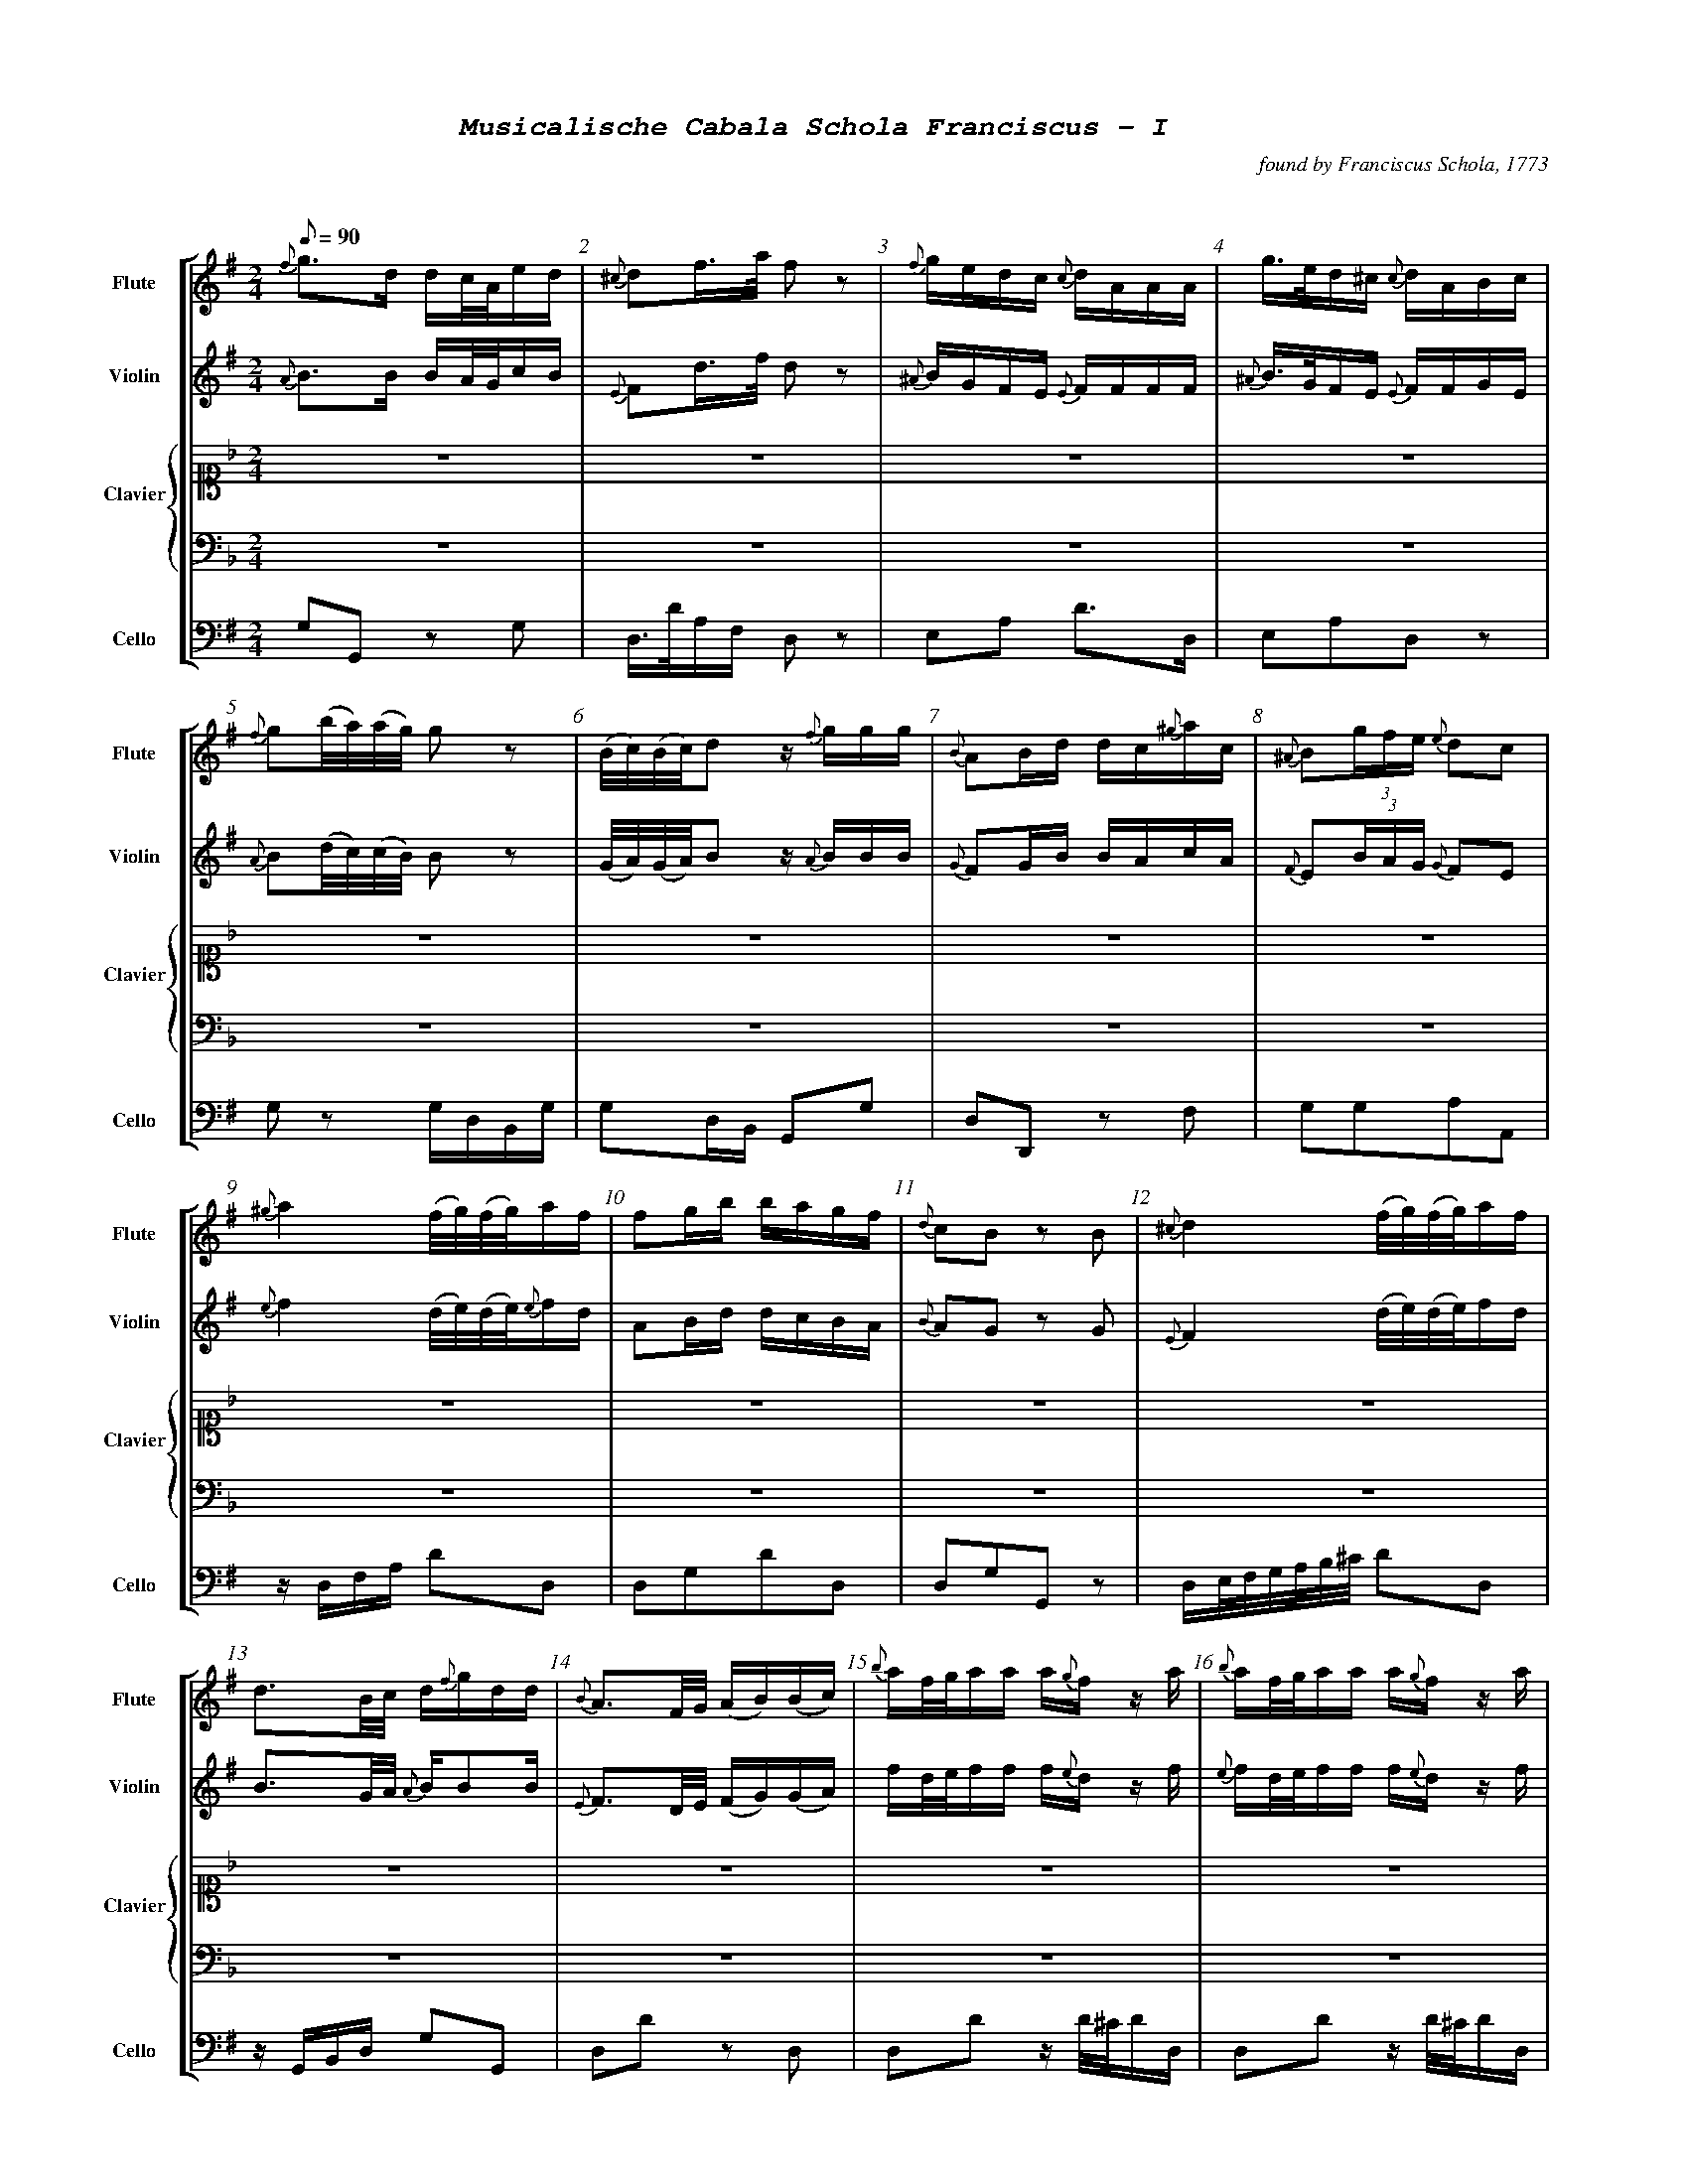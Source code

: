 %%scale .55
%%pagewidth	8.5in
%%barsperstaff	8 % number of measures per staff
%%equalbars false
%%measurebox false % measure numbers in a box
%%measurenb	1
%%leftmargin 1cm
X:1
T:
%%setfont-1 Courier-Bold 12
%%setfont-2 Courier-Bold 22
%%setfont-3 Courier-Bold 16
%%setfont-4 Courier-Bold-Italic 19
%%musicspace 1cm
T:$4Musicalische Cabala Schola Franciscus - I$0
C:found by Franciscus Schola, 1773
S:
M:2/4
L:1/8
Q:1/8=90
P:
V:1 clef=treble sname="Flute"
V:2 clef=treble sname="Violin" 
V:3 clef=alto1 sname="Clavier" 
V:4 clef=bass sname=""
V:5 clef=bass sname="Cello"
%%staves [ 1 2 {3 4} 5]
K:G
%
%%MIDI program 1 73       % Instrument 74 Flute
%%MIDI program 2 40       % Instrument 41 Violin
%%MIDI program 3 06       % Instrument 07 Harpsichord
%%MIDI program 4 06       % Instrument 07 Harpsichord
%%MIDI program 5 42       % Instrument 43 Cello
[V:1]
{f}g3/d/ d/c/4A/4e/d/ | {^c}df3/4a/4 f z | {f}g/e/d/c/ {c}d/A/A/A/ | g3/4e/4d/^c/ {c}d/A/B/c/ | {f}g(b/4a/4)(a/4g/4) gz | (B/4c/4)(B/4c/4)d z/ {f}g/g/g/ | {B}AB/d/ d/c/{^g}a/c/ | {^A}B(3g/f/e/ {e}dc | 
{^g}a2 (f/4g/4)(f/4g/4)a/f/ | fg/b/ b/a/g/f/ | {d}cB zB | {^c}d2 (f/4g/4)(f/4g/4)a/f/ | d3/B/4c/4 d/{f}g/d/d/ | {B}A3/F/4G/4 (A/B/)(B/c/) | {b}a/f/4g/4a/a/ a/{g}f/z/ a/ | {b}a/f/4g/4a/a/ a/{g}f/z/ a/ | 
d/c/!invertedturn!c B3/B/ | {^c}da/4(b/4a/4g/4) fz | e/g/e/c/ {c}d/f/a/A/ | {f}gd3/4B/4 G/g/a/b/ | {^d}e3/c/ b/g/a/f/ | (c/4B/4)(e/4d/4)dz/ {f}g/b/g/ | g/e/4f/4g/g/ fd/4(^c/4d/4e/4) | {A}B(3g/f/e/ {e}dc |  
d/d/4e/4f/f/ f/{e}d/z/ f/ | [M:3/4] z6 | z6 | z6 | z6 | z6 | z6 | z6 | 
z6 | z6 | z6 | z6 | z6 | z6 | z6 | z6 | 
z6 | z6 | z6 | z6 | z6 | z6 | z6 | z6 | 
z6 | z6 | z6 | z6 | z6 | z6 | z6 | z6 |
z6 | z6 | z6 | z6 | z6 | z6 | z6 | z6 | 
z6 | z6 | z6 | z6 | z6 | z6 | z6 | z6 | 
z6 | [M:3/4]g2g3/f/4g/4 {g}ac' | {c}d4z2 | {B}Affeed | {c}B4B2 | {d}e3/f/d2^c2 | (d/c/)(c/B/)B2z2 | a3/g/fedc | 
zded {f}ga | (3bagg3b | bg f3/g/4a/4g2 | {c}d4z2 | {^A}bg/e/d2^c2 | (3Bgf(3fe^d de | {^g}a3/g/ fg{^g}ac | {B}A3A{^c}d2 | 
{d}cB/c/B2z2 | {^c'}d'b b3/a/4b/4 ac' | {c}d4z2 | {^A}B/e/g/e/d2^c2 | {^A}Bggffe | a3/g/ {g}accc | (3A^cd df/c/ {c}dA | (d/c/B/)c/B2z2 | 
(3bagg3g | {c}d4z2 | %98
[K:F]z6 | z6 | z6 | z6 | z6 | z6 | 
z6 | z6 | z6 | z6 | z6 | z6 | z6 | z6 | 
z6 | z6 | z6 | z6 | z6 | z6 | z6 | z6 | 
z6 | z6 | %122
[M:2/4][K:G]{c}d3/(3d/4e/4f/4 g/f/e/d/ | a3/4d/4a/a/ a/g/4f/4a/a/ | {^d}e3/a/4c/4 b/a/g/f/ | (B/4c/4)(c/4d/4)dz/ c/f/g/ | f3/4g/4f/f/ f/e/4d/4d/f/ | {c}d(a/4g/4)(g/4f/4) fz | ee/^c/ {c}d3/A/ | {A}gg3/4e/4 f/z f/ |  
(6{^A}Bbagfe dc | {f}g(d/4c/4)(c/4B/4) B/z b/ | {B}A3/B/4d/4 d/c/e/c/ | {d}cBz/ d/d/{c}B/ | %134
[M:3/4][K:F] z6 | z6 | z6 | z6 | z6 | z6 | z6 | [M:7/8]z6z[M:3/4] | z6 | z6 | %144
[K:G]{f}gbd'2c'2 | {c}d4z2 | ef d2^c2 | {A}Bggffe | {^a}b3/g/ fedc | {B}Affeed | {d}c2B2z2 | (3bagg4 | 
{^c'}d'2d'b ac' | {c}d4z2 | (3Afe (3ed^c {c}d2 | d/c/B/c/B2z2 | bg {g}f3/g/4a/4g2 | (3Bged2^c2 | (3Bgf (3fe^d {d}e2 | {^g}a3/g/ fg{^g}aA | 
g3/f/4g/4 dg{^g}ac' | {c}d4z2 | (3A^c=d df/c/ {c}dA | {d}c3/B/4c/4B2z2 | (3bag g3b | {^A}B3/e/d2^c2 | (3B^ce eg/d/ {d}eB | a3/b/ c'f/e/ dc | 
c'2g2ga | {e}d4z2 | g4g2 | {=f}g2{f}e2zg | gf f3f | {b}c3/g/ {g}f2e2 | {^g}a4a2 | e2efef | 
c2cdef | (3gagg3f | {e}d4z2 | a3/g/f2e2 | zeeedc | g3fe2 | e2c'bag | zac'agf | 
e2e/f/e/f/ gg | {e}d4z2 | gez {b}c'c'g | gf!invertedturn!f2e2 | ge{e}d3f | {^g}a3/f/ fege | afz {b}c'c'a | (3efg ag{b}c'a  | 
zg{b}c'gfe | z6 | e2e/f/g/a/ gc' | {c}B4z2 | {a}g3ggg | ge d3/e/4f/4e2 | ge{e}d3f | a3{^g}aaa | 
{b}c'3/g/f2e2 | e2c'bag | c'2geag | {e}d4z2 | zg{b}c'g gf/e/ | {a}g3fe2 | (3gag g3f | {^g}a3/g/ fege | 
zac'a ag/f/ | e2e/f/e/f/ gc' | ce (3efg ag | {e}d4z2 | ge/d/ egg2 | g2{f}e2zg | (gf)f3f | {^g}a3/f/ fege | 
{^g}af/e/ fa!invertedturn!a2 | e2(3c'ba (3gfe | %218
[K:Bb]z6 | z6 | z6 | z6 | z6 | z6 | z6 | z6 | 
[M:2/4][K:G]{f}g3/4d/4!invertedturn!d d/c/4B/4e/d/ | {c}dd'd'z | {f}e/g/{f}e/{d}c/ d/A/A/A/ | g/e/4f/4g/g/ {g}fd/4(^c/4d/4e/4) | 
e3/c/ b/a/g/f/ | A3/B/4d/4 B/A/e/c/ | {A}B(3g/f/e/ {e}dc | {^c}d2f/4g/4f/4g/4a/f/ | 
{^g}a2(f/4g/4)(f/4g/4)a/{g}f/ | {f}g(d/4c/4)(c/4B/4) B/{f}g/a/b/ | (c/4B/4)(e/4d/4)d z/{f}g/g/g/ | (d/c/)!invertedturn!c B3/B/ | 
[M:3/4][K:Bb]z6 | z6 | z6 | z6 | z6 | z6 | z6 | z6 | z6 | z6 | z6 | z6 | 
[M:2/4][K:G](d/c/)!invertedturn!c B3/B/ | (d/c/)!invertedturn!c B3/B/ | %252
[M:3/4][K:Bb]z6 | z6 | z6 | z6 | 
[M:2/4][K:G]dg/4(f/4g/4a/4) {a}g/f/e/d/ | {c}d3/4f/4(f/4e/4)(e/4d/4) dz | (6{^A}Bbagfe Bc | d3/4e/4f/f/ f/e/4f/4g/f/ | a3/4d'/4a/a/ a/g/4a/4b/a/ | {^d}ea/4(c'/4b/4)a/4 {a}gf | (B/4c/4)(c/4d/4)d z/d/f/g/ | {a}gg3/4e/4 {e}f/z d/ | 
%
[M:2/4][K:G]{f}ee3/4^c/4 {c}d/z A/ | {f}g(d/4c/4B/4A/4) {c}B3/b/ | A3/B/ c/B/4c/4d/c/ | {d}cBz/ {^c}d/d/B/ | "269"{f}g3/b/4a/4 g/f/e/d/ | "270"{^A}Be/4(f/4g/4)e/4 {e}dc | "271" f/d/4e/4f/f/ (f/g/)z/ f/ | a/f/4g/4a/a/ a/d'/a/a/ | {g}fg/b/ b/a/g/f/ | AB/d/ d/A/{^g}a/c/ | e/^c/4d/4e/e/ d/z A/ | g/e/4f/4g/g/ f/z f/ | {f}g(b/4a/4)(a/4g/4) g/z b/ | (B/4c/4)(B/4c/4)dz/ {f}g/b/g/ | {d}cBz/ {f}g/d/B/ | "280"d(a/4g/4)(g/4f/4) fz ||
%%%%%
[V:2]
{A}B3/B/ B/A/4G/4c/B/ | {E}Fd3/4f/4 d z | {^A}B/G/F/E/ {E}F/F/F/F/ | {^A}B3/4G/4F/E/ {E}F/F/G/E/ | {A}B(d/4c/4)(c/4B/4) Bz | (G/4A/4)(G/4A/4)B z/ {A}B/B/B/ | {G}FG/B/ B/A/c/A/ | {F}E(3B/A/G/ {G}FE | 
{e}f2 (d/4e/4)(d/4e/4){e}f/d/ | AB/d/ d/c/B/A/ | {B}AG zG | {E}F2 (d/4e/4)(d/4e/4)f/d/ | B3/G/4A/4 {A}B/BB/ | {E}F3/D/4E/4 (F/G/)(G/A/) | f/d/4e/4f/f/ f/{e}d/z/ f/ | {e}f/d/4e/4f/f/ f/{e}d/z/ f/ | 
B/A/A G3/G/ | {E}Ff/4(g/4f/4e/4) dz | B/B/G/E/ {E}F/d/f/f/ | {A}Bd3/4B/4 {A}G/B/ f/g/ | {B}A3/e/ d/B/c/A/ | (A/4G/4)(c/4B/4)Bz/ B/d/B/ | e/^c/4d/4e/e/ dF/4(E/4F/4G/4) | E(3B/A/G/ {G}FE | 
F/F/4G/4A/A/ A/{G}F/z/ A/ | [M:3/4] z6 | z6 | z6 | z6 | z6 | z6 | z6 | 
z6 | z6 | z6 | z6 | z6 | z6 | z6 | z6 | 
z6 | z6 | z6 | z6 | z6 | z6 | z6 | z6 | 
z6 | z6 | z6 | z6 | z6 | z6 | z6 | z6 | 
z6 | z6 | z6 | z6 | z6 | z6 | z6 | z6 | 
z6 | z6 | z6 | z6 | z6 | z6 | z6 | z6 | 
z6 | [M:3/4]B2B3/A/4B/4 fa | {E}F4z2 | dA2A2A | {A}Bggffe | B2F2D2 | (B/A/)(A/G/)G2z2 | f3/e/dcBA | 
zBcB Bf | (3gAGG3g | {f}gB A3/B/4c/4B2 | {E}F4z2 | {^A}B3/G/F2E2 | zBzBzB | f3/e/ defA | (3Afe(3ed^c {c}dA | 
{B}AG/A/G2z2 | {a}bg g3/f/4g/4 fa | {E}F4z2 | BB/G/F2E2 | zB2B2B | f3/e/ {e}fAAA | zA2A2A | (B/A/G/)A/G2z2 | 
(3gcBB3B | {E}F4z2 | %98
[K:F]z6 | z6 | z6 | z6 | z6 | z6 | 
z6 | z6 | z6 | z6 | z6 | z6 | z6 | z6 | 
z6 | z6 | z6 | z6 | z6 | z6 | z6 | z6 | 
z6 | z6 | %122
[M:2/4][K:G]{A}B3/(3B/4c/4A/4 B/d/c/B/ | f3/4f/4f/f/ f/e/4 d/4f/f/ | A3/c/4e/4 d/c/B/A/ | (G/4A/4)(A/4B/4)Bz/ B/A/B/ | A3/4B/4A/A/ A/G/4F/4F/A/ | {E}F(f/4e/4)(e/4d/4) dz | GG/E/ {E}F3/F/ | {f}ee3/4^c/4 {c}d/z A/ | 
E(3B/A/G/ FE | B(B/4A/4)(A/4G/4) G/z g/ | {G}F3/G/4B/4 B/A/c/A/ | {B}AGz/ {A}B/B/G/ | %134
[M:3/4][K:F] z6 | z6 | z6 | z6 | z6 | z6 | z6 | [M:7/8]z6z[M:3/4] | z6 | z6 | %144 
[K:G]{A}Bgb2a2 | {E}F4z2 | B2F2E2 | zB2B2B | {e}f3/e/ dcBA | zA2A2A | {B}A2G2z2 | (3gcBB4 | 
{a}b2bg fa | {E}F4z2 | zAz Az A | B/A/G/A/G2z2 | {f}gB {B}A3/B/4c/4B2 | {A}BG G2E2 | zBz Bz B | f3/e/ de{e}fA | 
B3/A/4B/4 BBfa | {E}F4z2 | DAz AAA | {B}A3/G/4A/4G2z2 | (3gcBB3g | E3/G/F2E2 | DGz GGG | f3/g/ ad/c/ BA | 
e2e2ef | {c}B4z2 | {f}e4e2 | e2{d}c2ze | edd3d | e3/e/d2c2 | {e}f4f2 | c2cdcd | 
E2EBcd | (3efee3d | {c}B4z2 | f3/e/d2c2 | g2agfe | e3dc2 | c2egfe | zfffed | 
c2c/d/c/d/ ee | {c}B4z2 | e{d}cz eee | ed!invertedturn!d2c2 | ec {c}B3d | {e}f3/d/ dcec | cAz aa{g}f | (3cde feef | 
zeeedc | z6 | c2c/d/e/f/ ee | {c}B4z2 | {f}e3eee | ec B3/c/4d/4c2 | ec{c}B3d | {e}f3fff | 
e3/e/d2c2 | c2egfe | e2ecfe | {c}B4z2 | zeee ed/c/ | {f}e3dc2 | (3efee3d | {e}f3/e/ dcec | 
zfaf fe/d/ | c2c/d/c/d/ ee | Ec (3cde fe | {c}B4z2 | {f}ec/B/cee2 | e2{d}c2ze | (ed)d3d | {e}f3/d/ dcdc | 
{e}fA/G/ Af!invertedturn!f2 | c2(3egf (3edc | %218
[K:Bb]z6 | z6 | z6 | z6 | z6 | z6 | z6 | z6 | 
[M:2/4][K:G]{A}B3/4B/4!invertedturn!B B/A/4G/4c/B/ | F[DAf][DAf]z | BG/E/ F/FF/ | e/^c/4d/4e/e/ {e}dF/4(E/4F/4G/4) | {B}A3/e/ d/c/B/A/ | 
F3/G/4B/4 B/A/c/A/ | {F}E(3B/A/G/ {G}FE | {E}F2d/4e/4d/4e/4f/d/ | {e}f2(d/4e/4d/4e/4)f/{e}d/ | 
{A}B(B/4A/4)(A/4G/4) G/B/ F/G/ | (A/4G/4c/4B/4)Bz/ {A}B/B/B/ | (B/A/)!invertedturn!A G3/G/ | 
[M:3/4][K:Bb]z6 | z6 | z6 | z6 | z6 | z6 | z6 | z6 | z6 | z6 | z6 | z6 | 
[M:2/4][K:G](B/A/)!invertedturn!A G3/G/ | (B/A/)!invertedturn!A G3/G/ | 
[M:3/4][K:Bb]z6 | z6 | z6 | z6 | 
[M:2/4][K:G]BB/4(A/4B/4c/4) B/d/c/B/ | {E}F3/4A/4(A/4G/4)(G/4F/4) Fz | E(3B/A/G/ EG | F3/4G/4A/4A/ A3/4G/4A/4B/A/ | {g}f3/4f/4f/f/ f/e/4f/4g/f/ | Ac/4(e/4d/4)c/4 {c}BA | (G/4A/4)(A/4B/4)B z/B/A/B/ | {f}ee3/4^c/4 {c}d/z F/ | 
%
[M:2/4][K:G]GG3/4E/4 {E}F/z F/ | A(d/4c/4B/4A/4) {A}G3/g/ | F3/G/ A/G/4A/4B/A/ | {B}AGz/ {A}B/B/G/ | "269"B3/d/4c/4 B/d/c/B/ | "270"{F}EG/4(A/4B/4)G/4 {G}FE | "271"A/F/4G/4A/A/ A/B/z/ A/ | f/d/4e/4f/f/ f/ff/ | {B}AB/d/ d/c/B/A/ | FG/B/ B/A/c/A/ | G/E/4F/4G/G/ F/z F/ | e/^c/4d/4e/e/ d/z A/ | B(d/4c/4)(c/4B/4) B/z g/ | (G/4A/4)(G/4A/4)Bz/ B/d/B/ | AGz/ {A}B/B/G/ | "280"{E}F(f/4e/4)(e/4d/4) dz ||
%%%%%
[V:3]
[K:F] z4 | z4 | z4 | z4 | z4 | z4 | z4 | z4 | 
z4 | z4 | z4 | z4 | z4 | z4 | z4 | z4 | 
z4 | z4 | z4 | z4 | z4 | z4 | z4 | z4 | 
z4 | [M:3/4]  [cGE]4z2 | {c}dGdFEc | (3cdB B2A2 | c/B/A/B/ A2G2 | A/f/e/d/ cE DB | Gc c3 =B/c/ | (3FAG(3FAc(3fed | 
[K:Bb]B2Bdce | {E}F4z2 | {^f}gB B2A2 | fee2d2 | {e}dF F3/G/4A/4 B2 | AGBGF=E | {d}c3f3/ {g}fe/4f/4 | G3/F/4G/4 FA df | 
BFz fec | {E}F4z2 | g/f/=e/f/ gBz A | zGAB F/B/d/f/ | c/B/A/B/ cFz f | A/G/A/G/F2E2 | f3ed2 | dB cA {A}B2 | 
bf f3/e/4f/4 ge | {G}F4z2 | f/=e/g/e/ cg/B/{cB}A2 | (3fgee2d2 | {e}dc/d/ f/e/d/c/ B2 | cA/B/ cF (a/g/)(g/f/) | A/G/B/d/ {d}cBAG | GA {c}BA/G/ F/b/a/g/ | 
B,D FB ce | {E}F4z2 | A/G/!invertedturn!Az B/G/ FE | (3cAFz f3/{g}f/=e/f/ | GA/B/ FB d/B/d/f/ | (3cAFz f3/{g}f/=e/f/ | f/e/g/e/ e2d2 | de/c/ {c}BAB2 | 
{e}fcAF dc | {B}c4z2 | G/=B/d/f/f2e2 | (3cBA G3/A/4B/4A2 | cBB2A2 | e/d/f/d/ A3/B/!invertedturn!B2 | (3GAG {G}FE/D/ Cc | {G}FE/F/ CFAc | 
(3g=ecz B{c}BA | [M:3/4] z6 | z6 | z6 | z6 | z6 | z6 | z6| 
z6 | z6 | z6 | z6 | z6 | z6 | z6 | z6 | 
z6 | z6 | z6 | z6 | z6 | z6 | z6 | z6 | 
z6 | z6 | %98
[K:F]{e}fcAF dc | {B}c4z2 | G=Bdfe2 | {d}c3BA2 | e/d/f/d/c2=B2 | fdc=Bc2 | 
FAGEFA | c3BA2 | [Acf]2(3agf (3fdc | {B}c4z2 | {c}d3e/f/ ec | {^f}g2g2f/e/d/c/ | (3FEF (3FEF {e}fd | (3Afdc2=B2 | 
cegB{c}BA | cBgB{c}BA | fcz afc | {B}c4z2 | edz {e}fAB | G/(C/D/E/) (F/G/A/=B/) c/B/A/G/ | (3FAc (3fed (3cBA | G3f{g}fe | 
cB GE{E}F2 | (3cBA (3GFE {E}F2 | %122
[M:2/4][K:G]z4 | z4 | z4 | z4 | z4 | z4 | z4 | z4 | 
z4 | z4 | z4 | z4 | %134
[M:3/4][K:F](3FAc (3afd cc | {B}c4z2 | G/A/=B/c/ ^c/d/G/f/ fe | c/B/d/B/ B2 A2 | (3cdBB2A2 | (3d^cdz f(e/d/=c/B/) | G/C/E/G/ c/=B/A/G/ c/B/A/G/ | [M:7/8](3FEFz fa/f/ e/d/ c[M:3/4] | BAGF dc | f/=e/g/e/ {d}cg/B/ {c}BA | %144
[K:G]z6 | z6 | z6 | z6 | z6 | z6 | z6 | z6 | 
z6 | z6 | z6 | z6 | z6 | z6 | z6 | z6 | 
z6 | z6 | z6 | z6 | z6 | z6 | z6 | z6 | 
z6 | z6 | z6 | z6 | z6 | z6 | z6 | z6 | 
z6 | z6 | z6 | z6 | z6 | z6 | z6 | z6 | 
z6 | z6 | z6 | z6 | z6 | z6 | z6 | z6 | 
z6 | [K:F]F2ABcf[K:G] | z6 | z6 | z6 | z6 | z6 | z6 | 
z6 | z6 | z6 | z6 | z6 | z6 | z6 | z6 | 
z6 | z6 | z6 | z6 | z6 | z6 | z6 | z6 | 
z6 | z6 | %218
[K:Bb]{c}BA/B/ FFc2 | {E}F4z2 | z/G/B/d/ {d}cA/F/ c/B/G/E/ | [cA]3{d}[fA][fA][fA] | (f/e/)(e/c/) (f/e/)(e/c/)[dB]2 | (=e/f/)(e/f/){^f}g/G/A/B/ {c}BA | zgab f/b/d'/b/ | d[db][ec'][ca] [db]2 | 
[M:2/4][K:G]z4 | z4 | z4 | z4 | z4 | z4 | z4 | z4 | z4 | z4 | z4 | z4 | 
[M:3/4][K:Bb]f2fd/f/ec | {E}F4z2 | d/B/A/G/F2E2 | {d}c2c/B/A/B/ c{e}f | zG/g/ B/b/G/g/ F/f/B/b/ | g/f/=e/d/ {d}(cB)(BA) | dB/f/ {d}cA/c/B2 | fd/f/ {f}ec/e/d2 | {A}B4z2 | {e}f2fd/f/ ec | f/B/A/G/F2E2 | {E}F4z2 | 
[M:2/4][K:G]z4 | z4 | 
[M:3/4][K:Bb]{E}F4z2 | {e}f2fdec | {E}F4z2 | d/B/A/G/F2E2 | 
[M:2/4][K:G]z4 | z4 | z4 | z4 | z4 | z4 | z4 | z4 | 
%
[M:2/4]z4 | z4 | z4 | z4 | "269"z4 | "270"z4 | "271"z4 | z4 | z4 | z4 | z4 | z4 | z4 | z4 | z4 | z4 ||
%%%%%
[V:4]
[K:F]z4 | z4 | z4 | z4 | z4 | z4 | z4 | z4 | 
z4 | z4 | z4 | z4 | z4 | z4 | z4 | z4 | 
z4 | z4 | z4 | z4 | z4 | z4 | z4 | z4 | 
z4 | [M:3/4] C,CG,E,C,2 | =B,,2G,,2C,E, | G,E, C,2F,2 | G,2E,2C,2 | F,2G,2G,,2 | C,2z/C,/E,/G,/ E,C, | F,2F,,2zB, | 
[K:Bb]B,,2D,2F,2 | F,2C,A,,F,,2 | =E,2C,2F,2 | C,2F,2B,,2 | B,2E,2D,2 | B,2C2C,2 | F,2A,2F,2 | E,2D,2B,,2 | 
B,2B,,2F,2 | F,2C,A,,F,,2 | (3=E,G,C (3E,G,CF,2 | E,2z2F,B,, | (3F,A,C (3F,A,CF,2 | B,2C2C,2 | zC,F,F,B,,2 | B,D ,E,F, D,B,, | 
B,,2D,2F,2 | F,2C,A,,F,,2 | C,2=E,2F,2 | C,2F,2B,,2 | B,2E,F,B,B,, | F,2A,2F,2 | B,2C2C,2 | E,2z2D,2 | 
D,2B,,2F,2 | F,2C,A,,F,,2 | B,2C2C,2 | F,2A,2F,2 | E,2D,2B,,2 | F,2A,2F,2 | C,2F,,2B,,2 | B,E, F,F,,B,,2 | 
F,2A,2B,A, | C,CG,E,C,2 | =B,,2G,,2C,2 | G,2C,2F,2 | G,C,D,E,F,2 | F,2G,2G,,2 | C,2z2E,C, | F,2A,2F,2 | 
=E,2C,2F,2 | [M:3/4] z6 | z6 | z6 | z6 | z6 | z6 | z6 | 
z6 | z6 | z6 | z6 | z6 | z6 | z6 | z6 | 
z6 | z6 | z6 | z6 | z6 | z6 | z6 | z6 | 
z6 | z6 | %98
[K:F]F,2A,2B,A, | C,2G,,2C,2 | D,2=B,,2C,2 | G,2C,2E,2 | F,2G,2G,,2 | z2F,2E,2 | 
z2B,2A,2 | G,2C2F,2 | F,2A,2F,2 | C,CG,E,C,2 | (3=B,,D,G, (3B,,D,G, C,E, | (3C,E,G, (3C,E,G, (3C,E,G, | F,2D,2B,,2 | F,2G,2G,,2 | 
E,2C,2F,2 | G,2E,2F,2 | F,2A,2F,2 | C,CG,E,C,2 | F,2D,2G,2 | C,2C,,2zE, | F,2F,,2zF, | G,/G,,/=B,,/D,/ G,/D,/B,,/G,,/C,2 | 
G,2C,2F,2 | G,2B,2A,2 | %122
[M:2/4][K:G]z4 | z4 | z4 | z4 | z4 | z4 | z4 | z4 | 
z4 | z4 | z4 | z4 | %134
[M:3/4][K:F]F,2A,2F,2 | C,CG,E,C,2 | G,2=B,,2C,2 | G,2C,2F,2 | G,2E,2F,2 | F,2D,2G,2 | C,2C,,2z E, | [M:7/8]F,2F,,2z B,z[M:3/4] | F,2F,,2B,A, | C,2=E,2F,2 | %144
[K:G]z6 | z6 | z6 | z6 | z6 | z6 | z6 | z6 |
z6 | z6 | z6 | z6 | z6 | z6 | z6 | z6 | 
z6 | z6 | z6 | z6 | z6 | z6 | z6 | z6 | 
z6 | z6 | z6 | z6 | z6 | z6 | z6 | z6 | 
z6 | z6 | z6 | z6 | z6 | z6 | z6 | z6 | 
z6 | z6 | z6 | z6 | z6 | z6 | z6 | z6 | 
z6 | [K:F]F,2z2A,2[K:G] | z6 | z6 | z6 | z6 | z6 | z6 | 
z6 | z6 | z6 | z6 | z6 | z6 | z6 | z6 | 
z6 | z6 | z6 | z6 | z6 | z6 | z6 | z6 | 
z6 | z6 | %218
[K:Bb]B,,3D,F,A, | F,2C,A,,F,,2 | B,2C2C,2 | F,,/F,/=E,/F,/ C,/F,/A,,/C,/F,,2 | C,2F,2B,,2 | C,2=E,2F,2 | E,2z2D,2 | B,3F,B,B,, | 
[M:2/4][K:G]z4 | z4 | z4 | z4 | z4 | z4 | z4 | z4 | z4 | z4 | z4 | z4 | 
[M:3/4][K:Bb]z/B,,/D,/F,/B,2F,2 | F,2C,A,,F,,2 | B,2C2C,2 | F,/C/A,/C/ F,/C/A,/C/F,2 | E,2z2D,B,, | =E,/C/G,/C/ E,/C/G/C/F,2 | B,D,E,F,B,B,, | C,2F,2B,,2 | B,2F,D,B,,2 | B,,2B,2F,2 | B,2C2C,2 | F,2C,A,,F,,2 | 
[M:2/4][K:G]z4 | z4 | 
[M:3/4][K:Bb]F,2C,A,,F,,2 | B,,2D,,2F,,2 | F,,2C,A,,F,,2 | B,2C2C,2 | 
[M:2/4][K:G]z4 | z4 | z4 | z4 | z4 | z4 | z4 | z4 | 
%
[M:2/4][K:G]z4 | z4 | z4 | z4 | "269"z4 | "270"z4 | "271"z4 | z4 | z4 | z4 | z4 | z4 | z4 | z4 | z4 | z4 ||
%%%%%
[V:5]
G,G,, zG, | D,3/4D/4A,/F,/ D, z | E,A, D3/D,/ | E,A,D,z | G,z G,/D,/B,,/G,/ | G,D,/B,,/ G,,G, | D,D,,z F, | G,G,A,A,, | 
z/D,/F,/A,/ DD, | D,G,DD, | D,G,G,,z | D,/E,/4F,/4G,/4A,/4B,/4^C/4 DD, | z/G,,/B,,/D,/ G,G,, | D,Dz D, | D,Dz/ D/4^C/4D/D,/ | D,Dz/ D/4^C/4D/D,/ | 
z/D,/E,/F,/ G,G,, | D,/D/A,/F,/ D,z | G,A, D,3/F,/ | G,D3/4B,/4 G,G,, | C,C DD, | G,3/G,/4F,/4 G,G,, | A,A,,D,z | G,G,A,A,, | 
D,Dz/ D/4C/4D/D,/ | [M:3/4] z6 | z6 | z6 | z6 | z6 | z6 | z6 | 
z6 | z6 | z6 | z6 | z6 | z6 | z6 | z6 | 
z6 | z6 | z6 | z6 | z6 | z6 | z6 | z6 | 
z6 | z6 | z6 | z6 | z6 | z6 | z6 | z6 | 
z6 | z6 | z6 | z6 | z6 | z6 | z6 | z6 | 
z6 | z6 | z6 | z6 | z6 | z6 | z6 | z6 | 
z6 | [M:3/4]G,3G,DD, | D,D,A,F,D,2 | F,3F,F,2 | z2G,2G,2 | G,2A,2A,,2 | G,D,G,2G,,2 | D,2D2zD, |  
G,2G,,2zD, | G,3DB,G, | G,3D,G,G,, | D,DA,F,D,2 | G,2A,2A,,2 | G,2G,,2G,2 | D,2D2zD, | F,2F,,2F,2 | 
G,3D,B,,G, | G,3G,DD,, | D,DA,F,D,2 | G,2A,2A,,2 | G,3G,G,G, | D,3D,F,D, | F,3F,F,F, | G,3D,G,G,, | 
G,3D,B,,G, | D2zDD,2 | %98
[K:F]z6 | z6 | z6 | z6 | z6 | z6 | 
z6 | z6 | z6 | z6 | z6 | z6 | z6 | z6 | 
z6 | z6 | z6 | z6 | z6 | z6 | z6 | z6 | 
z6 | z6 | %122
[M:2/4][K:G]z/G,/F,/G,/ G,,G, | D,Dz D, | C,CDD, | G,3/G,/4F,/4 G,G,, | D,Dz D, | D,/D/A,/F,/ D,z | A,A,, D,/D/4C/4D/D,/ | A,A,, D,/D/4^C/4D/D,/ | 
G,G, A,A,, | G,G,,z/ G,/G,, | D,D,,z F, | D,G,G,,z/ G,/ | %134
[M:3/4][K:F] z6 | z6 | z6 | z6 | z6 | z6 | z6 | [M:7/8]z6z[M:3/4] | z6 | z6 | %144
[K:G]G,3G,DD, | D,DA,F,D,2 | G,2A,2A,,2 | z2G,2G,2 | D,2D2zD, | z2F,2F,2 | G,G,/F,/ G,D, B,,G,, | G,3D,B,,G,, | 
G,2D2D,2 | D,DA,F,D,2 | F,2F,,2F,2 | G,2D,B,,G,,2 | G,2G,,2zG, | G,2A,2A,,2 | G,2G,,2G,2 | D,2D2zD, | 
G,2G,2D,2 | D,DA,F,D,2 | F,3F,F,F, | G,2D,B,,G,,2 | G,3DB,G, | G,2A,2A,,2 | G,3G,G,G, | D,2D2zF, | 
C2C,2z C, | G,2D,B,,G,,2 | zC/B,/ CG,E,C, | zC,E,G, CC, | G,2zG,B,G, | C2B,2C2 | zF,/E,/ F,C, A,,F,, | C2C,2z2 | 
C2C,2zG, | C2C,G,A,B, | G,2D,B,,G,,2 | B,,2G,,2C,,2 | C2C,2zC, | G,G,,B,,G,,C,2 | C2C,2zC, | F,2F,,2zF, | 
C,3CB,C | G,2D,B,G,,2 | zC,E,G,CC, | G,2G,,2C,2 | G,3G,/^F,/ G,B, | B,,3B,,C,C | zF,,A,,C, F,F,, | C2C,2zC, | 
C2C,2zC, | z6 | C2C,2zC, | G,2D,B,,G,,2 | zC/B,/ CG,E,C, | G,2G,,2C,2 | G,3G,/^F,/ G,G,, | zF,/E,/ F,C, A,,F, | , | 
C,CB,2C2 | C,2z2C,2 | C2C,2z2 | G,2D,B,G,,2 | C2C,2zC, | G,G,,B,,G,,C,2 | C2C,G,A,B, | D,2B,,C,CC, | 
F,2F,,2zF, | C2C,2zC, | C2C,2zC, | G,2D,B,,G,,2 | C,2zC/B,/ CC, | zC,E,G,CC, | G,2zG,B,G, | B,,2G,,2C,2 | 
F,2zF,/E,/F,F,, | C2C,2zC, | %218
[K:Bb]z6 | z6 | z6 | z6 | z6 | z6 | z6 | z6 |  
[M:2/4][K:G]G,G,,zG, | D,3/4D/4A,/F,/ D,z | G,A, D,3/B,/ | A,A,,D,z | C,CDD, | D,D,,zD, | G,G,A,A,, | (D,/E,/4F,/4G,/4A,/4B,/4^C/4) DD, | z/D,/F,/A,/ DD, | G,G,,z G, | G,3/G,/4F,/4 G,G,, | z/D,/E,/F,/ G,G,, | 
[M:3/4][K:Bb]z6 | z6 | z6 | z6 | z6 | z6 | z6 | z6 | z6 | z6 | z6 | z6 | 
[M:2/4][K:G]z/D,/E,/F,/ G,G,, | z/D,/E,/F,/ G,G,, | 
[M:3/4][K:Bb]z6 | z6 | z6 | z6 | 
[M:2/4][K:G]G,G,,z G, | D,3/G,/ DD, | G,G,A,A,, | D,Dz D, | D,D,,z D, | C,C DD, | G,D,/B,,/ G,,G, | A,A,, (6D,A,G,F,E,D, |  
%
[M:2/4][K:G]A,A,,(6D,A,G,F,E,D, | G,(D/4C/4B,/4A,/4) G,/D,/B,,/G,,/ | D,D,,z D, | D,G,G,,z | "269"z/G,/D,/B,,/ G,,G, | "270"G,G,A,A,, | "271"D,Dz D, | D,Dz D, | D,G, DD, | D,Dz D, | A,3/A,/ (6DA,G,F,E,D, | A,3/A,/ (6DA,G,F,E,D, | G,z G,/D,/B,,/G,,/ | G,D,/B,/ G,,/z G,,/ | D,/E,/4F,/4G, G,,z | "280"D,/D/A,/F,/ D,z || 
%
%%
%%%